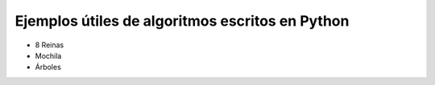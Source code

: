 Ejemplos útiles de algoritmos escritos en Python
-------------------

* 8 Reinas

* Mochila

* Árboles
